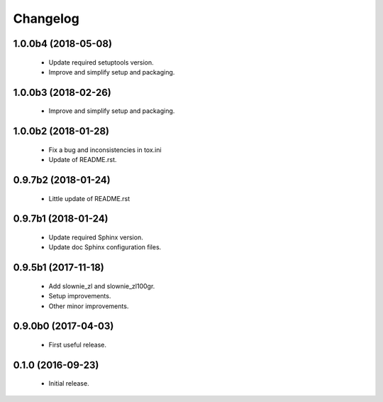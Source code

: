 Changelog
=========

1.0.0b4 (2018-05-08)
--------------------
  - Update required setuptools version.
  - Improve and simplify setup and packaging.

1.0.0b3 (2018-02-26)
--------------------
  - Improve and simplify setup and packaging.

1.0.0b2 (2018-01-28)
--------------------
  - Fix a bug and inconsistencies in tox.ini
  - Update of README.rst.

0.9.7b2 (2018-01-24)
--------------------
  - Little update of README.rst

0.9.7b1 (2018-01-24)
--------------------
  - Update required Sphinx version.
  - Update doc Sphinx configuration files.

0.9.5b1 (2017-11-18)
--------------------
  - Add slownie_zl and slownie_zl100gr.
  - Setup improvements.
  - Other minor improvements.

0.9.0b0 (2017-04-03)
--------------------
  - First useful release.

0.1.0 (2016-09-23)
------------------
  - Initial release.
